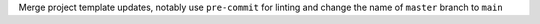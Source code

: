 Merge project template updates, notably use ``pre-commit`` for linting and change the name of ``master`` branch to ``main``
